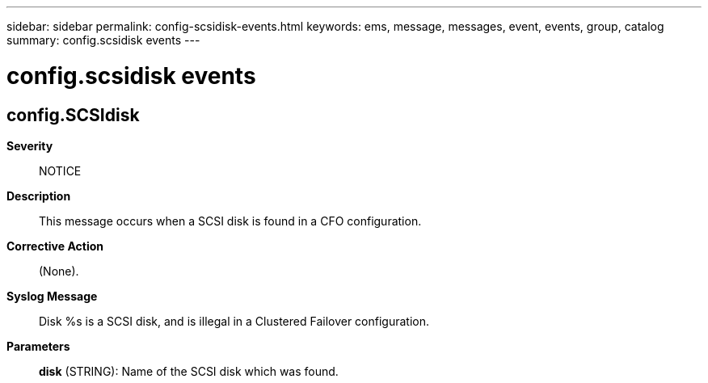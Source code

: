 ---
sidebar: sidebar
permalink: config-scsidisk-events.html
keywords: ems, message, messages, event, events, group, catalog
summary: config.scsidisk events
---

= config.scsidisk events
:toclevels: 1
:hardbreaks:
:nofooter:
:icons: font
:linkattrs:
:imagesdir: ./media/

== config.SCSIdisk
*Severity*::
NOTICE
*Description*::
This message occurs when a SCSI disk is found in a CFO configuration.
*Corrective Action*::
(None).
*Syslog Message*::
Disk %s is a SCSI disk, and is illegal in a Clustered Failover configuration.
*Parameters*::
*disk* (STRING): Name of the SCSI disk which was found.

